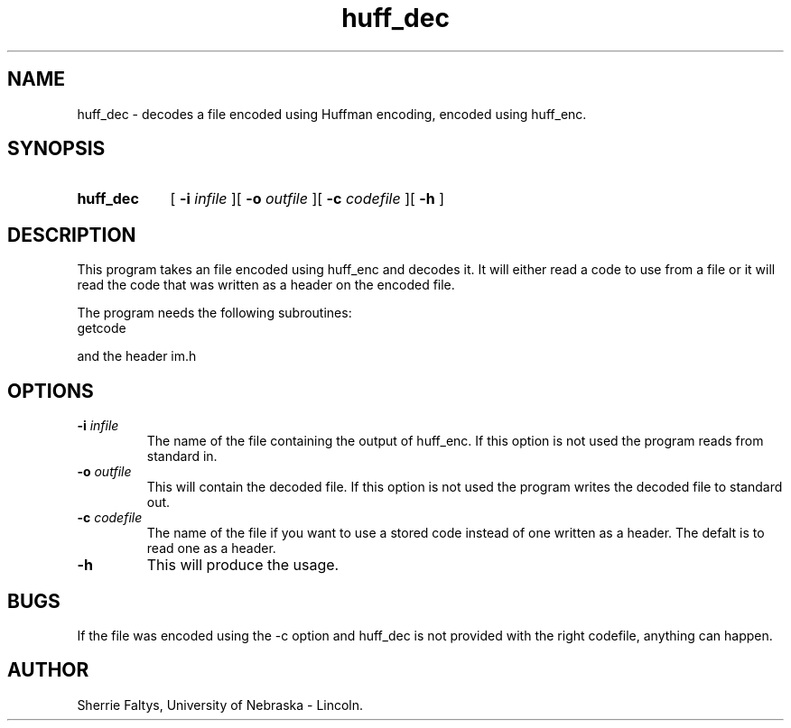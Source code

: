.TH huff_dec
.UC 4
.SH NAME
huff_dec - decodes a file encoded using Huffman encoding, encoded using huff_enc.
.SH SYNOPSIS
.HP
.B huff_dec 
[
.BI \-i " infile"
][
.BI \-o " outfile"
][
.BI \-c " codefile"
][
.B \-h
]
.SH DESCRIPTION
This program takes an file encoded using huff_enc and decodes it.  It will 
either read a code to use from a file or it will read the code that was
written as a header on the encoded file.

The program needs the following subroutines:
.IP getcode
.LP
and the header im.h

.SH OPTIONS
.TP
.BI \-i " infile"
The name of the file containing the output of huff_enc.  If this option is
not used the program reads from standard in.
.TP
.BI \-o " outfile"
This will contain the decoded file.  If this option is not used
the program writes the decoded file to standard out.
.TP
.BI \-c " codefile"
The name of the file if you want to use a stored code instead
of one written as a header. The defalt is to read one as a
header.
.TP
.BI \-h
This will produce the usage.
.SH BUGS
If the file was encoded using the -c option and huff_dec is not provided 
with the right codefile, anything can happen.
.SH AUTHOR
Sherrie Faltys, University of Nebraska - Lincoln.


